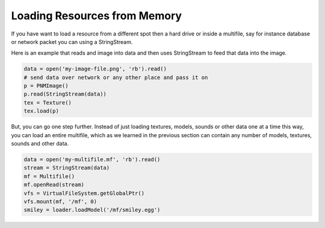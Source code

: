 .. _loading-resources-from-memory:

Loading Resources from Memory
=============================

If you have want to load a resource from a different spot then a hard drive or
inside a multifile, say for instance database or network packet you can using
a StringStream.

Here is an example that reads and image into data and then uses StringStream
to feed that data into the image.

.. code-block:: python

   data = open('my-image-file.png', 'rb').read()
   # send data over network or any other place and pass it on
   p = PNMImage()
   p.read(StringStream(data))
   tex = Texture()
   tex.load(p)

But, you can go one step further. Instead of just loading textures, models,
sounds or other data one at a time this way, you can load an entire multifile,
which as we learned in the previous section can contain any number of models,
textures, sounds and other data.

.. code-block:: python

   data = open('my-multifile.mf', 'rb').read()
   stream = StringStream(data)
   mf = Multifile()
   mf.openRead(stream)
   vfs = VirtualFileSystem.getGlobalPtr()
   vfs.mount(mf, '/mf', 0)
   smiley = loader.loadModel('/mf/smiley.egg')
